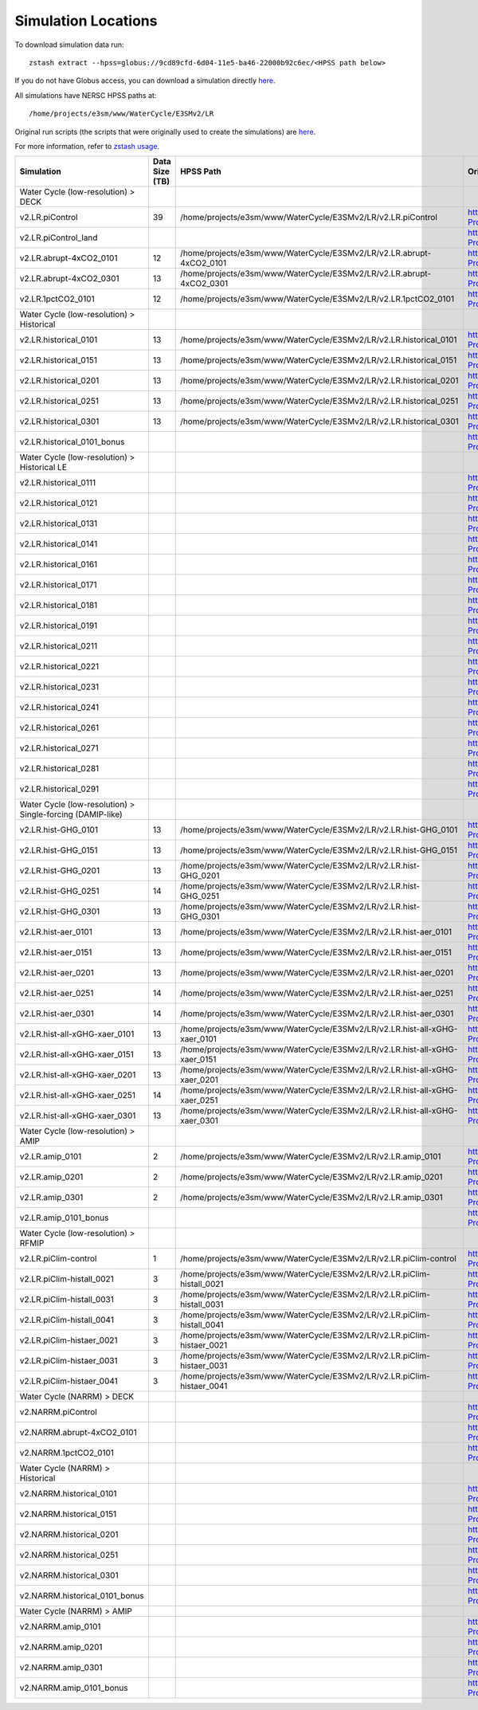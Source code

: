 ********************
Simulation Locations
********************

To download simulation data run: ::

   zstash extract --hpss=globus://9cd89cfd-6d04-11e5-ba46-22000b92c6ec/<HPSS path below>

If you do not have Globus access, you can download a simulation directly `here <https://portal.nersc.gov/archive/home/projects/e3sm/www/WaterCycle/E3SMv2/LR>`_.

All simulations have NERSC HPSS paths at: ::

  /home/projects/e3sm/www/WaterCycle/E3SMv2/LR

Original run scripts (the scripts that were originally used to create the simulations) are `here <https://github.com/E3SM-Project/e3sm_data_docs/tree/main/run_scripts/original/>`_.

For more information, refer to `zstash usage <https://e3sm-project.github.io/zstash/_build/html/master/usage.html#extract>`_.

+--------------------------------------------------------------+-----------------+----------------------------------------------------------------------------------+----------------------------------------------------------------------------------------------------------------------------------------------------------------------------------------------------------+---------------------------+
| Simulation                                                   | Data Size (TB)  | HPSS Path                                                                        | Original Run Script                                                                                                                                                                                      | Reproduction Run Script   |
+==============================================================+=================+==================================================================================+==========================================================================================================================================================================================================+===========================+
| Water Cycle (low-resolution) > DECK                          |                 |                                                                                  |                                                                                                                                                                                                          |                           |
+--------------------------------------------------------------+-----------------+----------------------------------------------------------------------------------+----------------------------------------------------------------------------------------------------------------------------------------------------------------------------------------------------------+---------------------------+
| v2.LR.piControl                                              | 39              | /home/projects/e3sm/www/WaterCycle/E3SMv2/LR/v2.LR.piControl                     | https://github.com/E3SM-Project/e3sm_data_docs/tree/main/run_scripts/original/run.v2.LR.piControl.sh                                                                                                     | TBD                       |
+--------------------------------------------------------------+-----------------+----------------------------------------------------------------------------------+----------------------------------------------------------------------------------------------------------------------------------------------------------------------------------------------------------+---------------------------+
| v2.LR.piControl_land                                         |                 |                                                                                  | https://github.com/E3SM-Project/e3sm_data_docs/tree/main/run_scripts/original/run.v2.LR.piControl_land.sh                                                                                                | TBD                       |
+--------------------------------------------------------------+-----------------+----------------------------------------------------------------------------------+----------------------------------------------------------------------------------------------------------------------------------------------------------------------------------------------------------+---------------------------+
| v2.LR.abrupt-4xCO2_0101                                      | 12              | /home/projects/e3sm/www/WaterCycle/E3SMv2/LR/v2.LR.abrupt-4xCO2_0101             | https://github.com/E3SM-Project/e3sm_data_docs/tree/main/run_scripts/original/run.v2.LR.abrupt-4xCO2_0101.sh                                                                                             | TBD                       |
+--------------------------------------------------------------+-----------------+----------------------------------------------------------------------------------+----------------------------------------------------------------------------------------------------------------------------------------------------------------------------------------------------------+---------------------------+
| v2.LR.abrupt-4xCO2_0301                                      | 13              | /home/projects/e3sm/www/WaterCycle/E3SMv2/LR/v2.LR.abrupt-4xCO2_0301             | https://github.com/E3SM-Project/e3sm_data_docs/tree/main/run_scripts/original/run.v2.LR.abrupt-4xCO2_0301.sh                                                                                             | TBD                       |
+--------------------------------------------------------------+-----------------+----------------------------------------------------------------------------------+----------------------------------------------------------------------------------------------------------------------------------------------------------------------------------------------------------+---------------------------+
| v2.LR.1pctCO2_0101                                           | 12              | /home/projects/e3sm/www/WaterCycle/E3SMv2/LR/v2.LR.1pctCO2_0101                  | https://github.com/E3SM-Project/e3sm_data_docs/tree/main/run_scripts/original/run.v2.LR.1pctCO2_0101.sh                                                                                                  | TBD                       |
+--------------------------------------------------------------+-----------------+----------------------------------------------------------------------------------+----------------------------------------------------------------------------------------------------------------------------------------------------------------------------------------------------------+---------------------------+
| Water Cycle (low-resolution) > Historical                    |                 |                                                                                  |                                                                                                                                                                                                          |                           |
+--------------------------------------------------------------+-----------------+----------------------------------------------------------------------------------+----------------------------------------------------------------------------------------------------------------------------------------------------------------------------------------------------------+---------------------------+
| v2.LR.historical_0101                                        | 13              | /home/projects/e3sm/www/WaterCycle/E3SMv2/LR/v2.LR.historical_0101               | https://github.com/E3SM-Project/e3sm_data_docs/tree/main/run_scripts/original/run.v2.LR.historical_0101.sh                                                                                               | TBD                       |
+--------------------------------------------------------------+-----------------+----------------------------------------------------------------------------------+----------------------------------------------------------------------------------------------------------------------------------------------------------------------------------------------------------+---------------------------+
| v2.LR.historical_0151                                        | 13              | /home/projects/e3sm/www/WaterCycle/E3SMv2/LR/v2.LR.historical_0151               | https://github.com/E3SM-Project/e3sm_data_docs/tree/main/run_scripts/original/run.v2.LR.historical_0151.sh                                                                                               | TBD                       |
+--------------------------------------------------------------+-----------------+----------------------------------------------------------------------------------+----------------------------------------------------------------------------------------------------------------------------------------------------------------------------------------------------------+---------------------------+
| v2.LR.historical_0201                                        | 13              | /home/projects/e3sm/www/WaterCycle/E3SMv2/LR/v2.LR.historical_0201               | https://github.com/E3SM-Project/e3sm_data_docs/tree/main/run_scripts/original/run.v2.LR.historical_0201.sh                                                                                               | TBD                       |
+--------------------------------------------------------------+-----------------+----------------------------------------------------------------------------------+----------------------------------------------------------------------------------------------------------------------------------------------------------------------------------------------------------+---------------------------+
| v2.LR.historical_0251                                        | 13              | /home/projects/e3sm/www/WaterCycle/E3SMv2/LR/v2.LR.historical_0251               | https://github.com/E3SM-Project/e3sm_data_docs/tree/main/run_scripts/original/run.v2.LR.historical_0251.sh                                                                                               | TBD                       |
+--------------------------------------------------------------+-----------------+----------------------------------------------------------------------------------+----------------------------------------------------------------------------------------------------------------------------------------------------------------------------------------------------------+---------------------------+
| v2.LR.historical_0301                                        | 13              | /home/projects/e3sm/www/WaterCycle/E3SMv2/LR/v2.LR.historical_0301               | https://github.com/E3SM-Project/e3sm_data_docs/tree/main/run_scripts/original/run.v2.LR.historical_0301.sh                                                                                               | TBD                       |
+--------------------------------------------------------------+-----------------+----------------------------------------------------------------------------------+----------------------------------------------------------------------------------------------------------------------------------------------------------------------------------------------------------+---------------------------+
| v2.LR.historical_0101_bonus                                  |                 |                                                                                  | https://github.com/E3SM-Project/e3sm_data_docs/tree/main/run_scripts/original/run.v2.LR.historical_0101_bonus.sh                                                                                         | TBD                       |
+--------------------------------------------------------------+-----------------+----------------------------------------------------------------------------------+----------------------------------------------------------------------------------------------------------------------------------------------------------------------------------------------------------+---------------------------+
| Water Cycle (low-resolution) > Historical LE                 |                 |                                                                                  |                                                                                                                                                                                                          |                           |
+--------------------------------------------------------------+-----------------+----------------------------------------------------------------------------------+----------------------------------------------------------------------------------------------------------------------------------------------------------------------------------------------------------+---------------------------+
| v2.LR.historical_0111                                        |                 |                                                                                  | https://github.com/E3SM-Project/e3sm_data_docs/tree/main/run_scripts/original/run.v2.LR.historical_0111.sh                                                                                               | TBD                       |
+--------------------------------------------------------------+-----------------+----------------------------------------------------------------------------------+----------------------------------------------------------------------------------------------------------------------------------------------------------------------------------------------------------+---------------------------+
| v2.LR.historical_0121                                        |                 |                                                                                  | https://github.com/E3SM-Project/e3sm_data_docs/tree/main/run_scripts/original/run.v2.LR.historical_0121.sh                                                                                               | TBD                       |
+--------------------------------------------------------------+-----------------+----------------------------------------------------------------------------------+----------------------------------------------------------------------------------------------------------------------------------------------------------------------------------------------------------+---------------------------+
| v2.LR.historical_0131                                        |                 |                                                                                  | https://github.com/E3SM-Project/e3sm_data_docs/tree/main/run_scripts/original/run.v2.LR.historical_0131.sh                                                                                               | TBD                       |
+--------------------------------------------------------------+-----------------+----------------------------------------------------------------------------------+----------------------------------------------------------------------------------------------------------------------------------------------------------------------------------------------------------+---------------------------+
| v2.LR.historical_0141                                        |                 |                                                                                  | https://github.com/E3SM-Project/e3sm_data_docs/tree/main/run_scripts/original/run.v2.LR.historical_0141.sh                                                                                               | TBD                       |
+--------------------------------------------------------------+-----------------+----------------------------------------------------------------------------------+----------------------------------------------------------------------------------------------------------------------------------------------------------------------------------------------------------+---------------------------+
| v2.LR.historical_0161                                        |                 |                                                                                  | https://github.com/E3SM-Project/e3sm_data_docs/tree/main/run_scripts/original/run.v2.LR.historical_0161.sh                                                                                               | TBD                       |
+--------------------------------------------------------------+-----------------+----------------------------------------------------------------------------------+----------------------------------------------------------------------------------------------------------------------------------------------------------------------------------------------------------+---------------------------+
| v2.LR.historical_0171                                        |                 |                                                                                  | https://github.com/E3SM-Project/e3sm_data_docs/tree/main/run_scripts/original/run.v2.LR.historical_0171.sh                                                                                               | TBD                       |
+--------------------------------------------------------------+-----------------+----------------------------------------------------------------------------------+----------------------------------------------------------------------------------------------------------------------------------------------------------------------------------------------------------+---------------------------+
| v2.LR.historical_0181                                        |                 |                                                                                  | https://github.com/E3SM-Project/e3sm_data_docs/tree/main/run_scripts/original/run.v2.LR.historical_0181.sh                                                                                               | TBD                       |
+--------------------------------------------------------------+-----------------+----------------------------------------------------------------------------------+----------------------------------------------------------------------------------------------------------------------------------------------------------------------------------------------------------+---------------------------+
| v2.LR.historical_0191                                        |                 |                                                                                  | https://github.com/E3SM-Project/e3sm_data_docs/tree/main/run_scripts/original/run.v2.LR.historical_0191.sh                                                                                               | TBD                       |
+--------------------------------------------------------------+-----------------+----------------------------------------------------------------------------------+----------------------------------------------------------------------------------------------------------------------------------------------------------------------------------------------------------+---------------------------+
| v2.LR.historical_0211                                        |                 |                                                                                  | https://github.com/E3SM-Project/e3sm_data_docs/tree/main/run_scripts/original/run.v2.LR.historical_0211.sh                                                                                               | TBD                       |
+--------------------------------------------------------------+-----------------+----------------------------------------------------------------------------------+----------------------------------------------------------------------------------------------------------------------------------------------------------------------------------------------------------+---------------------------+
| v2.LR.historical_0221                                        |                 |                                                                                  | https://github.com/E3SM-Project/e3sm_data_docs/tree/main/run_scripts/original/run.v2.LR.historical_0221.sh                                                                                               | TBD                       |
+--------------------------------------------------------------+-----------------+----------------------------------------------------------------------------------+----------------------------------------------------------------------------------------------------------------------------------------------------------------------------------------------------------+---------------------------+
| v2.LR.historical_0231                                        |                 |                                                                                  | https://github.com/E3SM-Project/e3sm_data_docs/tree/main/run_scripts/original/run.v2.LR.historical_0231.sh                                                                                               | TBD                       |
+--------------------------------------------------------------+-----------------+----------------------------------------------------------------------------------+----------------------------------------------------------------------------------------------------------------------------------------------------------------------------------------------------------+---------------------------+
| v2.LR.historical_0241                                        |                 |                                                                                  | https://github.com/E3SM-Project/e3sm_data_docs/tree/main/run_scripts/original/run.v2.LR.historical_0241.sh                                                                                               | TBD                       |
+--------------------------------------------------------------+-----------------+----------------------------------------------------------------------------------+----------------------------------------------------------------------------------------------------------------------------------------------------------------------------------------------------------+---------------------------+
| v2.LR.historical_0261                                        |                 |                                                                                  | https://github.com/E3SM-Project/e3sm_data_docs/tree/main/run_scripts/original/run.v2.LR.historical_0261.sh                                                                                               | TBD                       |
+--------------------------------------------------------------+-----------------+----------------------------------------------------------------------------------+----------------------------------------------------------------------------------------------------------------------------------------------------------------------------------------------------------+---------------------------+
| v2.LR.historical_0271                                        |                 |                                                                                  | https://github.com/E3SM-Project/e3sm_data_docs/tree/main/run_scripts/original/run.v2.LR.historical_0271.sh                                                                                               | TBD                       |
+--------------------------------------------------------------+-----------------+----------------------------------------------------------------------------------+----------------------------------------------------------------------------------------------------------------------------------------------------------------------------------------------------------+---------------------------+
| v2.LR.historical_0281                                        |                 |                                                                                  | https://github.com/E3SM-Project/e3sm_data_docs/tree/main/run_scripts/original/run.v2.LR.historical_0281.sh                                                                                               | TBD                       |
+--------------------------------------------------------------+-----------------+----------------------------------------------------------------------------------+----------------------------------------------------------------------------------------------------------------------------------------------------------------------------------------------------------+---------------------------+
| v2.LR.historical_0291                                        |                 |                                                                                  | https://github.com/E3SM-Project/e3sm_data_docs/tree/main/run_scripts/original/run.v2.LR.historical_0291.sh                                                                                               | TBD                       |
+--------------------------------------------------------------+-----------------+----------------------------------------------------------------------------------+----------------------------------------------------------------------------------------------------------------------------------------------------------------------------------------------------------+---------------------------+
| Water Cycle (low-resolution) > Single-forcing (DAMIP-like)   |                 |                                                                                  |                                                                                                                                                                                                          |                           |
+--------------------------------------------------------------+-----------------+----------------------------------------------------------------------------------+----------------------------------------------------------------------------------------------------------------------------------------------------------------------------------------------------------+---------------------------+
| v2.LR.hist-GHG_0101                                          | 13              | /home/projects/e3sm/www/WaterCycle/E3SMv2/LR/v2.LR.hist-GHG_0101                 | https://github.com/E3SM-Project/e3sm_data_docs/tree/main/run_scripts/original/run.v2.LR.hist-GHG_0101.sh                                                                                                 | TBD                       |
+--------------------------------------------------------------+-----------------+----------------------------------------------------------------------------------+----------------------------------------------------------------------------------------------------------------------------------------------------------------------------------------------------------+---------------------------+
| v2.LR.hist-GHG_0151                                          | 13              | /home/projects/e3sm/www/WaterCycle/E3SMv2/LR/v2.LR.hist-GHG_0151                 | https://github.com/E3SM-Project/e3sm_data_docs/tree/main/run_scripts/original/run.v2.LR.hist-GHG_0151.sh                                                                                                 | TBD                       |
+--------------------------------------------------------------+-----------------+----------------------------------------------------------------------------------+----------------------------------------------------------------------------------------------------------------------------------------------------------------------------------------------------------+---------------------------+
| v2.LR.hist-GHG_0201                                          | 13              | /home/projects/e3sm/www/WaterCycle/E3SMv2/LR/v2.LR.hist-GHG_0201                 | https://github.com/E3SM-Project/e3sm_data_docs/tree/main/run_scripts/original/run.v2.LR.hist-GHG_0201.sh                                                                                                 | TBD                       |
+--------------------------------------------------------------+-----------------+----------------------------------------------------------------------------------+----------------------------------------------------------------------------------------------------------------------------------------------------------------------------------------------------------+---------------------------+
| v2.LR.hist-GHG_0251                                          | 14              | /home/projects/e3sm/www/WaterCycle/E3SMv2/LR/v2.LR.hist-GHG_0251                 | https://github.com/E3SM-Project/e3sm_data_docs/tree/main/run_scripts/original/run.v2.LR.hist-GHG_0251.sh                                                                                                 | TBD                       |
+--------------------------------------------------------------+-----------------+----------------------------------------------------------------------------------+----------------------------------------------------------------------------------------------------------------------------------------------------------------------------------------------------------+---------------------------+
| v2.LR.hist-GHG_0301                                          | 13              | /home/projects/e3sm/www/WaterCycle/E3SMv2/LR/v2.LR.hist-GHG_0301                 | https://github.com/E3SM-Project/e3sm_data_docs/tree/main/run_scripts/original/run.v2.LR.hist-GHG_0301.sh                                                                                                 | TBD                       |
+--------------------------------------------------------------+-----------------+----------------------------------------------------------------------------------+----------------------------------------------------------------------------------------------------------------------------------------------------------------------------------------------------------+---------------------------+
| v2.LR.hist-aer_0101                                          | 13              | /home/projects/e3sm/www/WaterCycle/E3SMv2/LR/v2.LR.hist-aer_0101                 | https://github.com/E3SM-Project/e3sm_data_docs/tree/main/run_scripts/original/run.v2.LR.hist-aer_0101.sh                                                                                                 | TBD                       |
+--------------------------------------------------------------+-----------------+----------------------------------------------------------------------------------+----------------------------------------------------------------------------------------------------------------------------------------------------------------------------------------------------------+---------------------------+
| v2.LR.hist-aer_0151                                          | 13              | /home/projects/e3sm/www/WaterCycle/E3SMv2/LR/v2.LR.hist-aer_0151                 | https://github.com/E3SM-Project/e3sm_data_docs/tree/main/run_scripts/original/run.v2.LR.hist-aer_0151.sh                                                                                                 | TBD                       |
+--------------------------------------------------------------+-----------------+----------------------------------------------------------------------------------+----------------------------------------------------------------------------------------------------------------------------------------------------------------------------------------------------------+---------------------------+
| v2.LR.hist-aer_0201                                          | 13              | /home/projects/e3sm/www/WaterCycle/E3SMv2/LR/v2.LR.hist-aer_0201                 | https://github.com/E3SM-Project/e3sm_data_docs/tree/main/run_scripts/original/run.v2.LR.hist-aer_0201.sh                                                                                                 | TBD                       |
+--------------------------------------------------------------+-----------------+----------------------------------------------------------------------------------+----------------------------------------------------------------------------------------------------------------------------------------------------------------------------------------------------------+---------------------------+
| v2.LR.hist-aer_0251                                          | 14              | /home/projects/e3sm/www/WaterCycle/E3SMv2/LR/v2.LR.hist-aer_0251                 | https://github.com/E3SM-Project/e3sm_data_docs/tree/main/run_scripts/original/run.v2.LR.hist-aer_0251.sh                                                                                                 | TBD                       |
+--------------------------------------------------------------+-----------------+----------------------------------------------------------------------------------+----------------------------------------------------------------------------------------------------------------------------------------------------------------------------------------------------------+---------------------------+
| v2.LR.hist-aer_0301                                          | 14              | /home/projects/e3sm/www/WaterCycle/E3SMv2/LR/v2.LR.hist-aer_0301                 | https://github.com/E3SM-Project/e3sm_data_docs/tree/main/run_scripts/original/run.v2.LR.hist-aer_0301.sh                                                                                                 | TBD                       |
+--------------------------------------------------------------+-----------------+----------------------------------------------------------------------------------+----------------------------------------------------------------------------------------------------------------------------------------------------------------------------------------------------------+---------------------------+
| v2.LR.hist-all-xGHG-xaer_0101                                | 13              | /home/projects/e3sm/www/WaterCycle/E3SMv2/LR/v2.LR.hist-all-xGHG-xaer_0101       | https://github.com/E3SM-Project/e3sm_data_docs/tree/main/run_scripts/original/run.v2.LR.hist-all-xGHG-xaer_0101.sh                                                                                       | TBD                       |
+--------------------------------------------------------------+-----------------+----------------------------------------------------------------------------------+----------------------------------------------------------------------------------------------------------------------------------------------------------------------------------------------------------+---------------------------+
| v2.LR.hist-all-xGHG-xaer_0151                                | 13              | /home/projects/e3sm/www/WaterCycle/E3SMv2/LR/v2.LR.hist-all-xGHG-xaer_0151       | https://github.com/E3SM-Project/e3sm_data_docs/tree/main/run_scripts/original/run.v2.LR.hist-all-xGHG-xaer_0151.sh                                                                                       | TBD                       |
+--------------------------------------------------------------+-----------------+----------------------------------------------------------------------------------+----------------------------------------------------------------------------------------------------------------------------------------------------------------------------------------------------------+---------------------------+
| v2.LR.hist-all-xGHG-xaer_0201                                | 13              | /home/projects/e3sm/www/WaterCycle/E3SMv2/LR/v2.LR.hist-all-xGHG-xaer_0201       | https://github.com/E3SM-Project/e3sm_data_docs/tree/main/run_scripts/original/run.v2.LR.hist-all-xGHG-xaer_0201.sh                                                                                       | TBD                       |
+--------------------------------------------------------------+-----------------+----------------------------------------------------------------------------------+----------------------------------------------------------------------------------------------------------------------------------------------------------------------------------------------------------+---------------------------+
| v2.LR.hist-all-xGHG-xaer_0251                                | 14              | /home/projects/e3sm/www/WaterCycle/E3SMv2/LR/v2.LR.hist-all-xGHG-xaer_0251       | https://github.com/E3SM-Project/e3sm_data_docs/tree/main/run_scripts/original/run.v2.LR.hist-all-xGHG-xaer_0251.sh                                                                                       | TBD                       |
+--------------------------------------------------------------+-----------------+----------------------------------------------------------------------------------+----------------------------------------------------------------------------------------------------------------------------------------------------------------------------------------------------------+---------------------------+
| v2.LR.hist-all-xGHG-xaer_0301                                | 13              | /home/projects/e3sm/www/WaterCycle/E3SMv2/LR/v2.LR.hist-all-xGHG-xaer_0301       | https://github.com/E3SM-Project/e3sm_data_docs/tree/main/run_scripts/original/run.v2.LR.hist-all-xGHG-xaer_0301.sh                                                                                       | TBD                       |
+--------------------------------------------------------------+-----------------+----------------------------------------------------------------------------------+----------------------------------------------------------------------------------------------------------------------------------------------------------------------------------------------------------+---------------------------+
| Water Cycle (low-resolution) > AMIP                          |                 |                                                                                  |                                                                                                                                                                                                          |                           |
+--------------------------------------------------------------+-----------------+----------------------------------------------------------------------------------+----------------------------------------------------------------------------------------------------------------------------------------------------------------------------------------------------------+---------------------------+
| v2.LR.amip_0101                                              | 2               | /home/projects/e3sm/www/WaterCycle/E3SMv2/LR/v2.LR.amip_0101                     | https://github.com/E3SM-Project/e3sm_data_docs/tree/main/run_scripts/original/run.v2.LR.amip_0101.sh                                                                                                     | TBD                       |
+--------------------------------------------------------------+-----------------+----------------------------------------------------------------------------------+----------------------------------------------------------------------------------------------------------------------------------------------------------------------------------------------------------+---------------------------+
| v2.LR.amip_0201                                              | 2               | /home/projects/e3sm/www/WaterCycle/E3SMv2/LR/v2.LR.amip_0201                     | https://github.com/E3SM-Project/e3sm_data_docs/tree/main/run_scripts/original/run.v2.LR.amip_0201.sh                                                                                                     | TBD                       |
+--------------------------------------------------------------+-----------------+----------------------------------------------------------------------------------+----------------------------------------------------------------------------------------------------------------------------------------------------------------------------------------------------------+---------------------------+
| v2.LR.amip_0301                                              | 2               | /home/projects/e3sm/www/WaterCycle/E3SMv2/LR/v2.LR.amip_0301                     | https://github.com/E3SM-Project/e3sm_data_docs/tree/main/run_scripts/original/run.v2.LR.amip_0301.sh                                                                                                     | TBD                       |
+--------------------------------------------------------------+-----------------+----------------------------------------------------------------------------------+----------------------------------------------------------------------------------------------------------------------------------------------------------------------------------------------------------+---------------------------+
| v2.LR.amip_0101_bonus                                        |                 |                                                                                  | https://github.com/E3SM-Project/e3sm_data_docs/tree/main/run_scripts/original/run.v2.LR.amip_0101_bonus.sh                                                                                               | TBD                       |
+--------------------------------------------------------------+-----------------+----------------------------------------------------------------------------------+----------------------------------------------------------------------------------------------------------------------------------------------------------------------------------------------------------+---------------------------+
| Water Cycle (low-resolution) > RFMIP                         |                 |                                                                                  |                                                                                                                                                                                                          |                           |
+--------------------------------------------------------------+-----------------+----------------------------------------------------------------------------------+----------------------------------------------------------------------------------------------------------------------------------------------------------------------------------------------------------+---------------------------+
| v2.LR.piClim-control                                         | 1               | /home/projects/e3sm/www/WaterCycle/E3SMv2/LR/v2.LR.piClim-control                | https://github.com/E3SM-Project/e3sm_data_docs/tree/main/run_scripts/original/run.v2.LR.piClim-control.sh                                                                                                | TBD                       |
+--------------------------------------------------------------+-----------------+----------------------------------------------------------------------------------+----------------------------------------------------------------------------------------------------------------------------------------------------------------------------------------------------------+---------------------------+
| v2.LR.piClim-histall_0021                                    | 3               | /home/projects/e3sm/www/WaterCycle/E3SMv2/LR/v2.LR.piClim-histall_0021           | https://github.com/E3SM-Project/e3sm_data_docs/tree/main/run_scripts/original/run.v2.LR.piClim-histall_0021.sh                                                                                           | TBD                       |
+--------------------------------------------------------------+-----------------+----------------------------------------------------------------------------------+----------------------------------------------------------------------------------------------------------------------------------------------------------------------------------------------------------+---------------------------+
| v2.LR.piClim-histall_0031                                    | 3               | /home/projects/e3sm/www/WaterCycle/E3SMv2/LR/v2.LR.piClim-histall_0031           | https://github.com/E3SM-Project/e3sm_data_docs/tree/main/run_scripts/original/run.v2.LR.piClim-histall_0031.sh                                                                                           | TBD                       |
+--------------------------------------------------------------+-----------------+----------------------------------------------------------------------------------+----------------------------------------------------------------------------------------------------------------------------------------------------------------------------------------------------------+---------------------------+
| v2.LR.piClim-histall_0041                                    | 3               | /home/projects/e3sm/www/WaterCycle/E3SMv2/LR/v2.LR.piClim-histall_0041           | https://github.com/E3SM-Project/e3sm_data_docs/tree/main/run_scripts/original/run.v2.LR.piClim-histall_0041.sh                                                                                           | TBD                       |
+--------------------------------------------------------------+-----------------+----------------------------------------------------------------------------------+----------------------------------------------------------------------------------------------------------------------------------------------------------------------------------------------------------+---------------------------+
| v2.LR.piClim-histaer_0021                                    | 3               | /home/projects/e3sm/www/WaterCycle/E3SMv2/LR/v2.LR.piClim-histaer_0021           | https://github.com/E3SM-Project/e3sm_data_docs/tree/main/run_scripts/original/run.v2.LR.piClim-histaer_0021.sh                                                                                           | TBD                       |
+--------------------------------------------------------------+-----------------+----------------------------------------------------------------------------------+----------------------------------------------------------------------------------------------------------------------------------------------------------------------------------------------------------+---------------------------+
| v2.LR.piClim-histaer_0031                                    | 3               | /home/projects/e3sm/www/WaterCycle/E3SMv2/LR/v2.LR.piClim-histaer_0031           | https://github.com/E3SM-Project/e3sm_data_docs/tree/main/run_scripts/original/run.v2.LR.piClim-histaer_0031.sh                                                                                           | TBD                       |
+--------------------------------------------------------------+-----------------+----------------------------------------------------------------------------------+----------------------------------------------------------------------------------------------------------------------------------------------------------------------------------------------------------+---------------------------+
| v2.LR.piClim-histaer_0041                                    | 3               | /home/projects/e3sm/www/WaterCycle/E3SMv2/LR/v2.LR.piClim-histaer_0041           | https://github.com/E3SM-Project/e3sm_data_docs/tree/main/run_scripts/original/run.v2.LR.piClim-histaer_0041.sh                                                                                           | TBD                       |
+--------------------------------------------------------------+-----------------+----------------------------------------------------------------------------------+----------------------------------------------------------------------------------------------------------------------------------------------------------------------------------------------------------+---------------------------+
| Water Cycle (NARRM) > DECK                                   |                 |                                                                                  |                                                                                                                                                                                                          |                           |
+--------------------------------------------------------------+-----------------+----------------------------------------------------------------------------------+----------------------------------------------------------------------------------------------------------------------------------------------------------------------------------------------------------+---------------------------+
| v2.NARRM.piControl                                           |                 |                                                                                  | https://github.com/E3SM-Project/e3sm_data_docs/tree/main/run_scripts/original/run.v2.NARRM.piControl.sh                                                                                                  | TBD                       |
+--------------------------------------------------------------+-----------------+----------------------------------------------------------------------------------+----------------------------------------------------------------------------------------------------------------------------------------------------------------------------------------------------------+---------------------------+
| v2.NARRM.abrupt-4xCO2_0101                                   |                 |                                                                                  | https://github.com/E3SM-Project/e3sm_data_docs/tree/main/run_scripts/original/run.v2.NARRM.abrupt-4xCO2_0101.sh                                                                                          | TBD                       |
+--------------------------------------------------------------+-----------------+----------------------------------------------------------------------------------+----------------------------------------------------------------------------------------------------------------------------------------------------------------------------------------------------------+---------------------------+
| v2.NARRM.1pctCO2_0101                                        |                 |                                                                                  | https://github.com/E3SM-Project/e3sm_data_docs/tree/main/run_scripts/original/run.v2.NARRM.1pctCO2_0101.sh                                                                                               | TBD                       |
+--------------------------------------------------------------+-----------------+----------------------------------------------------------------------------------+----------------------------------------------------------------------------------------------------------------------------------------------------------------------------------------------------------+---------------------------+
| Water Cycle (NARRM) > Historical                             |                 |                                                                                  |                                                                                                                                                                                                          |                           |
+--------------------------------------------------------------+-----------------+----------------------------------------------------------------------------------+----------------------------------------------------------------------------------------------------------------------------------------------------------------------------------------------------------+---------------------------+
| v2.NARRM.historical_0101                                     |                 |                                                                                  | https://github.com/E3SM-Project/e3sm_data_docs/tree/main/run_scripts/original/run.v2.NARRM.historical_0101.sh                                                                                            | TBD                       |
+--------------------------------------------------------------+-----------------+----------------------------------------------------------------------------------+----------------------------------------------------------------------------------------------------------------------------------------------------------------------------------------------------------+---------------------------+
| v2.NARRM.historical_0151                                     |                 |                                                                                  | https://github.com/E3SM-Project/e3sm_data_docs/tree/main/run_scripts/original/run.v2.NARRM.historical_0151.sh                                                                                            | TBD                       |
+--------------------------------------------------------------+-----------------+----------------------------------------------------------------------------------+----------------------------------------------------------------------------------------------------------------------------------------------------------------------------------------------------------+---------------------------+
| v2.NARRM.historical_0201                                     |                 |                                                                                  | https://github.com/E3SM-Project/e3sm_data_docs/tree/main/run_scripts/original/run.v2.NARRM.historical_0201.sh                                                                                            | TBD                       |
+--------------------------------------------------------------+-----------------+----------------------------------------------------------------------------------+----------------------------------------------------------------------------------------------------------------------------------------------------------------------------------------------------------+---------------------------+
| v2.NARRM.historical_0251                                     |                 |                                                                                  | https://github.com/E3SM-Project/e3sm_data_docs/tree/main/run_scripts/original/run.v2.NARRM.historical_0251.sh                                                                                            | TBD                       |
+--------------------------------------------------------------+-----------------+----------------------------------------------------------------------------------+----------------------------------------------------------------------------------------------------------------------------------------------------------------------------------------------------------+---------------------------+
| v2.NARRM.historical_0301                                     |                 |                                                                                  | https://github.com/E3SM-Project/e3sm_data_docs/tree/main/run_scripts/original/run.v2.NARRM.historical_0301.sh                                                                                            | TBD                       |
+--------------------------------------------------------------+-----------------+----------------------------------------------------------------------------------+----------------------------------------------------------------------------------------------------------------------------------------------------------------------------------------------------------+---------------------------+
| v2.NARRM.historical_0101_bonus                               |                 |                                                                                  | https://github.com/E3SM-Project/e3sm_data_docs/tree/main/run_scripts/original/run.v2.NARRM.historical_0101_bonus.sh                                                                                      | TBD                       |
+--------------------------------------------------------------+-----------------+----------------------------------------------------------------------------------+----------------------------------------------------------------------------------------------------------------------------------------------------------------------------------------------------------+---------------------------+
| Water Cycle (NARRM) > AMIP                                   |                 |                                                                                  |                                                                                                                                                                                                          |                           |
+--------------------------------------------------------------+-----------------+----------------------------------------------------------------------------------+----------------------------------------------------------------------------------------------------------------------------------------------------------------------------------------------------------+---------------------------+
| v2.NARRM.amip_0101                                           |                 |                                                                                  | https://github.com/E3SM-Project/e3sm_data_docs/tree/main/run_scripts/original/run.v2.NARRM.amip_0101.sh                                                                                                  | TBD                       |
+--------------------------------------------------------------+-----------------+----------------------------------------------------------------------------------+----------------------------------------------------------------------------------------------------------------------------------------------------------------------------------------------------------+---------------------------+
| v2.NARRM.amip_0201                                           |                 |                                                                                  | https://github.com/E3SM-Project/e3sm_data_docs/tree/main/run_scripts/original/run.v2.NARRM.amip_0201.sh                                                                                                  | TBD                       |
+--------------------------------------------------------------+-----------------+----------------------------------------------------------------------------------+----------------------------------------------------------------------------------------------------------------------------------------------------------------------------------------------------------+---------------------------+
| v2.NARRM.amip_0301                                           |                 |                                                                                  | https://github.com/E3SM-Project/e3sm_data_docs/tree/main/run_scripts/original/run.v2.NARRM.amip_0301.sh                                                                                                  | TBD                       |
+--------------------------------------------------------------+-----------------+----------------------------------------------------------------------------------+----------------------------------------------------------------------------------------------------------------------------------------------------------------------------------------------------------+---------------------------+
| v2.NARRM.amip_0101_bonus                                     |                 |                                                                                  | https://github.com/E3SM-Project/e3sm_data_docs/tree/main/run_scripts/original/run.v2.NARRM.amip_0101_bonus.sh                                                                                            | TBD                       |
+--------------------------------------------------------------+-----------------+----------------------------------------------------------------------------------+----------------------------------------------------------------------------------------------------------------------------------------------------------------------------------------------------------+---------------------------+
